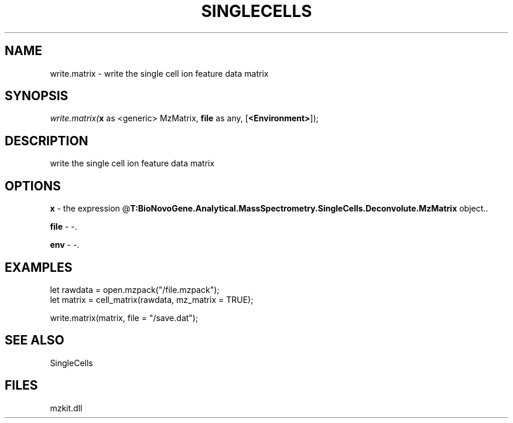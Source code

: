 .\" man page create by R# package system.
.TH SINGLECELLS 1 2000-Jan "write.matrix" "write.matrix"
.SH NAME
write.matrix \- write the single cell ion feature data matrix
.SH SYNOPSIS
\fIwrite.matrix(\fBx\fR as <generic> MzMatrix, 
\fBfile\fR as any, 
[\fB<Environment>\fR]);\fR
.SH DESCRIPTION
.PP
write the single cell ion feature data matrix
.PP
.SH OPTIONS
.PP
\fBx\fB \fR\- the expression @\fBT:BioNovoGene.Analytical.MassSpectrometry.SingleCells.Deconvolute.MzMatrix\fR object.. 
.PP
.PP
\fBfile\fB \fR\- -. 
.PP
.PP
\fBenv\fB \fR\- -. 
.PP
.SH EXAMPLES
.PP
let rawdata = open.mzpack("/file.mzpack");
 let matrix = cell_matrix(rawdata, mz_matrix = TRUE);
 
 write.matrix(matrix, file = "/save.dat");
.PP
.SH SEE ALSO
SingleCells
.SH FILES
.PP
mzkit.dll
.PP
